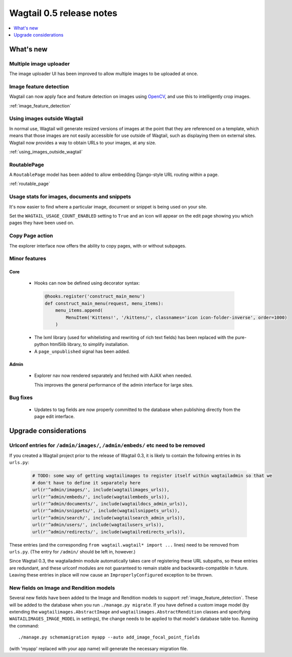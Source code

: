 =========================
Wagtail 0.5 release notes
=========================

.. contents::
    :local:
    :depth: 1


What's new
==========

Multiple image uploader
~~~~~~~~~~~~~~~~~~~~~~~

The image uploader UI has been improved to allow multiple images to be uploaded at once.


Image feature detection
~~~~~~~~~~~~~~~~~~~~~~~

Wagtail can now apply face and feature detection on images using `OpenCV <http://opencv.org/>`_, and use this to intelligently crop images.

:ref:`image_feature_detection`


Using images outside Wagtail
~~~~~~~~~~~~~~~~~~~~~~~~~~~~

In normal use, Wagtail will generate resized versions of images at the point that they are referenced on a template, which means that those images are not easily accessible for use outside of Wagtail, such as displaying them on external sites. Wagtail now provides a way to obtain URLs to your images, at any size.

:ref:`using_images_outside_wagtail`


RoutablePage
~~~~~~~~~~~~

A ``RoutablePage`` model has been added to allow embedding Django-style URL routing within a page.

:ref:`routable_page`


Usage stats for images, documents and snippets
~~~~~~~~~~~~~~~~~~~~~~~~~~~~~~~~~~~~~~~~~~~~~~

It's now easier to find where a particular image, document or snippet is being used on your site.

Set the ``WAGTAIL_USAGE_COUNT_ENABLED`` setting to ``True`` and an icon will appear on the edit page showing you which pages they have been used on.


Copy Page action
~~~~~~~~~~~~~~~~

The explorer interface now offers the ability to copy pages, with or without subpages.


Minor features
~~~~~~~~~~~~~~

Core
----

 * Hooks can now be defined using decorator syntax:

  .. code-block:: python

    @hooks.register('construct_main_menu')
    def construct_main_menu(request, menu_items):
        menu_items.append(
            MenuItem('Kittens!', '/kittens/', classnames='icon icon-folder-inverse', order=1000)
        )

 * The lxml library (used for whitelisting and rewriting of rich text fields) has been replaced with the pure-python html5lib library, to simplify installation.
 * A ``page_unpublished`` signal has been added.


Admin
-----

 * Explorer nav now rendered separately and fetched with AJAX when needed.

   This improves the general performance of the admin interface for large sites.


Bug fixes
~~~~~~~~~

 * Updates to tag fields are now properly committed to the database when publishing directly from the page edit interface.


Upgrade considerations
======================

Urlconf entries for ``/admin/images/``, ``/admin/embeds/`` etc need to be removed
~~~~~~~~~~~~~~~~~~~~~~~~~~~~~~~~~~~~~~~~~~~~~~~~~~~~~~~~~~~~~~~~~~~~~~~~~~~~~~~~~

If you created a Wagtail project prior to the release of Wagtail 0.3, it is likely to contain the following entries in its ``urls.py``:

  .. code-block:: python

    # TODO: some way of getting wagtailimages to register itself within wagtailadmin so that we
    # don't have to define it separately here
    url(r'^admin/images/', include(wagtailimages_urls)),
    url(r'^admin/embeds/', include(wagtailembeds_urls)),
    url(r'^admin/documents/', include(wagtaildocs_admin_urls)),
    url(r'^admin/snippets/', include(wagtailsnippets_urls)),
    url(r'^admin/search/', include(wagtailsearch_admin_urls)),
    url(r'^admin/users/', include(wagtailusers_urls)),
    url(r'^admin/redirects/', include(wagtailredirects_urls)),


These entries (and the corresponding ``from wagtail.wagtail* import ...`` lines) need to be removed from ``urls.py``. (The entry for ``/admin/`` should be left in, however.)

Since Wagtail 0.3, the wagtailadmin module automatically takes care of registering these URL subpaths, so these entries are redundant, and these urlconf modules are not guaranteed to remain stable and backwards-compatible in future. Leaving these entries in place will now cause an ``ImproperlyConfigured`` exception to be thrown.


New fields on Image and Rendition models
~~~~~~~~~~~~~~~~~~~~~~~~~~~~~~~~~~~~~~~~

Several new fields have been added to the Image and Rendition models to support :ref:`image_feature_detection`. These will be added to the database when you run ``./manage.py migrate``. If you have defined a custom image model (by extending the ``wagtailimages.AbstractImage`` and ``wagtailimages.AbstractRendition`` classes and specifying ``WAGTAILIMAGES_IMAGE_MODEL`` in settings), the change needs to be applied to that model's database table too. Running the command::

  ./manage.py schemamigration myapp --auto add_image_focal_point_fields

(with 'myapp' replaced with your app name) will generate the necessary migration file.
